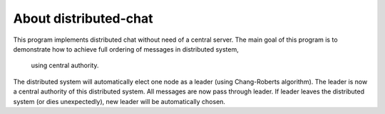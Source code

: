 About distributed-chat
======================
This program implements distributed chat without need of a central server.
The main goal of this program is to demonstrate how to achieve full ordering of messages in distributed system,
 using central authority.
The distributed system will automatically elect one node as a leader (using Chang-Roberts algorithm).
The leader is now a central authority of this distributed system.
All messages are now pass through leader.
If leader leaves the distributed system (or dies unexpectedly), new leader will be automatically chosen.
